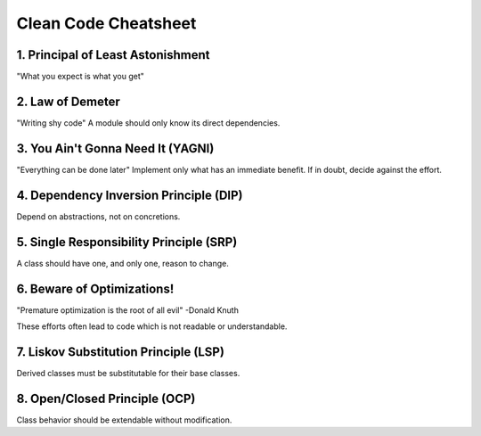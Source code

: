 =====================
Clean Code Cheatsheet
=====================

1. Principal of Least Astonishment
==================================

"What you expect is what you get"

2. Law of Demeter
=================

"Writing shy code" A module should only know its direct dependencies.

3. You Ain't Gonna Need It (YAGNI)
==================================

"Everything can be done later" Implement only what has an immediate benefit. If in doubt, decide against the effort.

4. Dependency Inversion Principle (DIP)
=======================================

Depend on abstractions, not on concretions.

5. Single Responsibility Principle (SRP)
========================================

A class should have one, and only one, reason to change.

6. Beware of Optimizations!
===========================

"Premature optimization is the root of all evil" -Donald Knuth

These efforts often lead to code which is not readable or understandable.

7. Liskov Substitution Principle (LSP)
======================================

Derived classes must be substitutable for their base classes.


8. Open/Closed Principle (OCP)
===============================

Class behavior should be extendable without modification.
